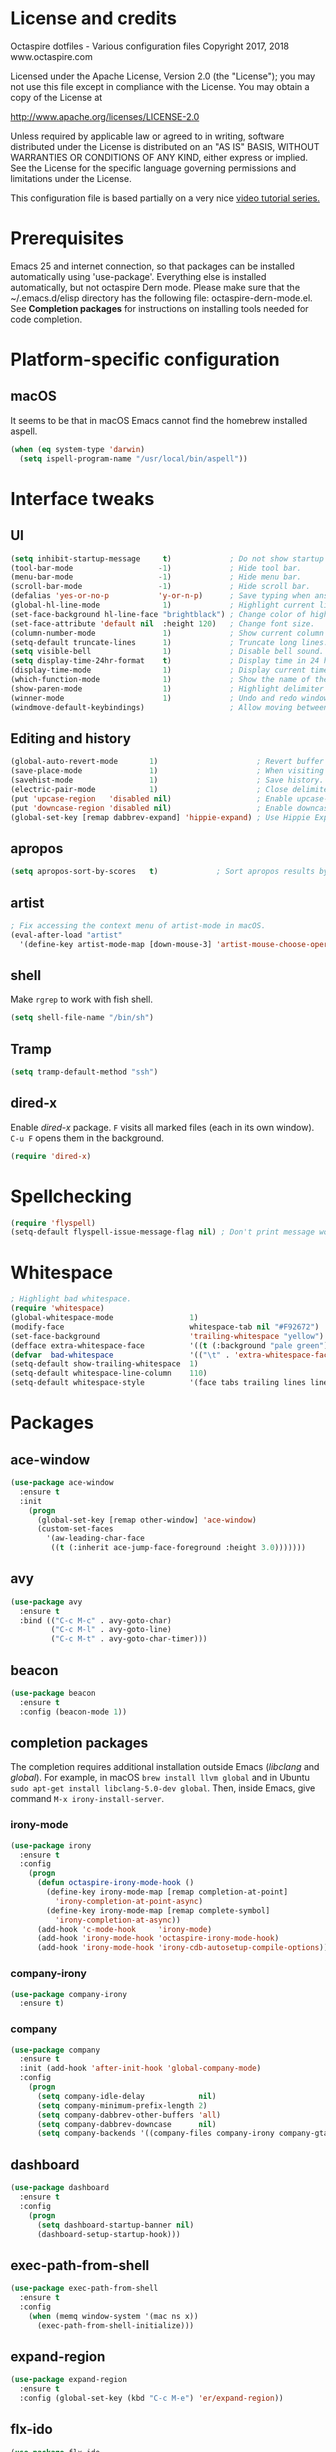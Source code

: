 #+STARTIP: overview
* License and credits

  Octaspire dotfiles - Various configuration files
  Copyright 2017, 2018 www.octaspire.com

  Licensed under the Apache License, Version 2.0 (the "License");
  you may not use this file except in compliance with the License.
  You may obtain a copy of the License at

      http://www.apache.org/licenses/LICENSE-2.0

  Unless required by applicable law or agreed to in writing, software
  distributed under the License is distributed on an "AS IS" BASIS,
  WITHOUT WARRANTIES OR CONDITIONS OF ANY KIND, either express or implied.
  See the License for the specific language governing permissions and
  limitations under the License.

  This configuration file is based partially on a very nice [[https://www.youtube.com/watch?v%3D49kBWM3RQQ8][video tutorial series.]]

* Prerequisites
  Emacs 25 and internet connection, so that packages can be installed automatically
  using 'use-package'. Everything else is installed automatically, but not octaspire
  Dern mode. Please make sure that the ~/.emacs.d/elisp directory has the following file:
  octaspire-dern-mode.el. See *Completion packages* for instructions on
  installing tools needed for code completion.
* Platform-specific configuration
** macOS
   It seems to be that in macOS Emacs cannot find the homebrew installed aspell.
   #+BEGIN_SRC emacs-lisp
   (when (eq system-type 'darwin)
     (setq ispell-program-name "/usr/local/bin/aspell"))
   #+END_SRC
* Interface tweaks
** UI
   #+BEGIN_SRC emacs-lisp
   (setq inhibit-startup-message     t)             ; Do not show startup screen.
   (tool-bar-mode                   -1)             ; Hide tool bar.
   (menu-bar-mode                   -1)             ; Hide menu bar.
   (scroll-bar-mode                 -1)             ; Hide scroll bar.
   (defalias 'yes-or-no-p           'y-or-n-p)      ; Save typing when answering confirmations.
   (global-hl-line-mode              1)             ; Highlight current line.
   (set-face-background hl-line-face "brightblack") ; Change color of highlighted line.
   (set-face-attribute 'default nil  :height 120)   ; Change font size.
   (column-number-mode               1)             ; Show current column number.
   (setq-default truncate-lines      1)             ; Truncate long lines.
   (setq visible-bell                1)             ; Disable bell sound.
   (setq display-time-24hr-format    t)             ; Display time in 24 hour format.
   (display-time-mode                1)             ; Display current time in the modeline.
   (which-function-mode              1)             ; Show the name of the current function.
   (show-paren-mode                  1)             ; Highlight delimiter pairs.
   (winner-mode                      1)             ; Undo and redo window configurations.
   (windmove-default-keybindings)                   ; Allow moving between windows.
   #+END_SRC
** Editing and history
   #+BEGIN_SRC emacs-lisp
   (global-auto-revert-mode       1)                      ; Revert buffer automatically when file changes on filesystem.
   (save-place-mode               1)                      ; When visiting a file, point goes to the last point of previous visit.
   (savehist-mode                 1)                      ; Save history.
   (electric-pair-mode            1)                      ; Close delimiters automatically.
   (put 'upcase-region   'disabled nil)                   ; Enable upcase-region.
   (put 'downcase-region 'disabled nil)                   ; Enable downcase-region.
   (global-set-key [remap dabbrev-expand] 'hippie-expand) ; Use Hippie Expand instead of DAbbrev.
   #+END_SRC
** apropos
   #+BEGIN_SRC emacs-lisp
   (setq apropos-sort-by-scores   t)             ; Sort apropos results by relevancy.
   #+END_SRC
** artist
   #+BEGIN_SRC emacs-lisp
   ; Fix accessing the context menu of artist-mode in macOS.
   (eval-after-load "artist"
     '(define-key artist-mode-map [down-mouse-3] 'artist-mouse-choose-operation))
   #+END_SRC
** shell
   Make =rgrep= to work with fish shell.
   #+BEGIN_SRC emacs-lisp
        (setq shell-file-name "/bin/sh")
   #+END_SRC
** Tramp
   #+BEGIN_SRC emacs-lisp
   (setq tramp-default-method "ssh")
   #+END_SRC
** dired-x
  Enable /dired-x/ package. =F= visits all marked files (each in its own
  window). =C-u F= opens them in the background.
  #+BEGIN_SRC emacs-lisp
      (require 'dired-x)
  #+END_SRC
* Spellchecking
  #+BEGIN_SRC emacs-lisp
  (require 'flyspell)
  (setq-default flyspell-issue-message-flag nil) ; Don't print message word every word.
  #+END_SRC
* Whitespace
  #+BEGIN_SRC emacs-lisp
  ; Highlight bad whitespace.
  (require 'whitespace)
  (global-whitespace-mode                 1)
  (modify-face                            whitespace-tab nil "#F92672")
  (set-face-background                    'trailing-whitespace "yellow")
  (defface extra-whitespace-face          '((t (:background "pale green"))) "Color for tabs and such.")
  (defvar  bad-whitespace                 '(("\t" . 'extra-whitespace-face)))
  (setq-default show-trailing-whitespace  1)
  (setq-default whitespace-line-column    110)
  (setq-default whitespace-style          '(face tabs trailing lines lines-tail tab-mark))
  #+END_SRC
* Packages
** ace-window
   #+BEGIN_SRC emacs-lisp
   (use-package ace-window
     :ensure t
     :init
       (progn
         (global-set-key [remap other-window] 'ace-window)
         (custom-set-faces
           '(aw-leading-char-face
            ((t (:inherit ace-jump-face-foreground :height 3.0)))))))
   #+END_SRC
** avy
   #+BEGIN_SRC emacs-lisp
   (use-package avy
     :ensure t
     :bind (("C-c M-c" . avy-goto-char)
            ("C-c M-l" . avy-goto-line)
            ("C-c M-t" . avy-goto-char-timer)))
   #+END_SRC
** beacon
   #+BEGIN_SRC emacs-lisp
   (use-package beacon
     :ensure t
     :config (beacon-mode 1))
   #+END_SRC
** completion packages
   The completion requires additional installation outside Emacs
   (/libclang/ and /global/). For example, in macOS =brew install llvm global=
   and in Ubuntu =sudo apt-get install libclang-5.0-dev global=.
   Then, inside Emacs, give command =M-x irony-install-server=.
*** irony-mode
   #+BEGIN_SRC emacs-lisp
     (use-package irony
       :ensure t
       :config
         (progn
           (defun octaspire-irony-mode-hook ()
             (define-key irony-mode-map [remap completion-at-point]
               'irony-completion-at-point-async)
             (define-key irony-mode-map [remap complete-symbol]
               'irony-completion-at-async))
           (add-hook 'c-mode-hook     'irony-mode)
           (add-hook 'irony-mode-hook 'octaspire-irony-mode-hook)
           (add-hook 'irony-mode-hook 'irony-cdb-autosetup-compile-options)))
   #+END_SRC
*** company-irony
   #+BEGIN_SRC emacs-lisp
     (use-package company-irony
       :ensure t)
   #+END_SRC
*** company
   #+BEGIN_SRC emacs-lisp
   (use-package company
     :ensure t
     :init (add-hook 'after-init-hook 'global-company-mode)
     :config
       (progn
         (setq company-idle-delay            nil)
         (setq company-minimum-prefix-length 2)
         (setq company-dabbrev-other-buffers 'all)
         (setq company-dabbrev-downcase      nil)
         (setq company-backends '((company-files company-irony company-gtags company-capf company-dabbrev company-ispell)))))
    #+END_SRC
** dashboard
   #+BEGIN_SRC emacs-lisp
   (use-package dashboard
     :ensure t
     :config
       (progn
         (setq dashboard-startup-banner nil)
         (dashboard-setup-startup-hook)))
   #+END_SRC
** exec-path-from-shell
   #+BEGIN_SRC emacs-lisp
   (use-package exec-path-from-shell
     :ensure t
     :config
       (when (memq window-system '(mac ns x))
         (exec-path-from-shell-initialize)))
   #+END_SRC
** expand-region
   #+BEGIN_SRC emacs-lisp
   (use-package expand-region
     :ensure t
     :config (global-set-key (kbd "C-c M-e") 'er/expand-region))
   #+END_SRC
** flx-ido
   #+BEGIN_SRC emacs-lisp
     (use-package flx-ido
       :ensure t
       :config
         (progn
           (ido-mode                     1)
           (ido-everywhere               1)
           (flx-ido-mode                 1)
           (setq ido-enable-flex-mathing t)
           (setq ido-use-faces           nil)))
   #+END_SRC
** goto-chg
   #+BEGIN_SRC emacs-lisp
   (use-package goto-chg
     :ensure t
     :bind
       (("C-c l" . goto-last-change)
        ("C-c ;" . goto-last-change-reverse)))
   #+END_SRC
** helm
   #+BEGIN_SRC emacs-lisp
   (use-package helm
     :ensure t
     :config (require 'helm-config))
   #+END_SRC
** highlight
   #+BEGIN_SRC emacs-lisp
   (use-package highlight
     :ensure t)
   #+END_SRC
** htmlize
   #+BEGIN_SRC emacs-lisp
     (use-package htmlize
       :ensure t)
   #+END_SRC
** keychain-environment
   #+BEGIN_SRC emacs-lisp
   (use-package keychain-environment
     :ensure t)
   #+END_SRC
** magit
   #+BEGIN_SRC emacs-lisp
   (use-package magit
     :ensure t
     :bind (("C-x g" . magit-status)))
   #+END_SRC
** operate-on-number
   #+BEGIN_SRC emacs-lisp
   (use-package operate-on-number
     :ensure t
     :bind (("C-c n" . operate-on-number-at-point)))
   #+END_SRC
** org-bullets
   #+BEGIN_SRC emacs-lisp
   (use-package org-bullets
     :ensure t
     :config
       (add-hook 'org-mode-hook 'org-bullets-mode))
   #+END_SRC
** ox-twbs
   #+BEGIN_SRC emacs-lisp
   (use-package ox-twbs
     :ensure t)
   #+END_SRC
** projectile
   #+BEGIN_SRC emacs-lisp
     (use-package projectile
       :ensure t
       :config
         (progn
           (setq projectile-enable-caching         t)
           (setq projectile-indexing-method        'native)
           (setq projectile-globally-ignored-files (append
             '(".o" ".so" ".dylib" ".lib" ".dll")))
           (projectile-mode)))
   #+END_SRC
** rainbow-delimiters
   #+BEGIN_SRC emacs-lisp
   (use-package rainbow-delimiters
     :ensure t
     :config
       (progn (add-hook 'prog-mode-hook #'rainbow-delimiters-mode)
              (add-hook 'octaspire-dern-mode-hook #'rainbow-delimiters-mode)))
   #+END_SRC
** smart-mode-line
   #+BEGIN_SRC emacs-lisp
   (use-package smart-mode-line
     :ensure t
     :config
       (progn
         (setq sml/no-confirm-load-theme t)
         (setq sml/theme 'light)
         (sml/setup)))
   #+End_SRC
** theme
   #+BEGIN_SRC emacs-lisp
   (use-package zenburn-theme
     :ensure t
     :config (load-theme 'zenburn t))
   #+END_SRC
** undo-tree
   #+BEGIN_SRC emacs-lisp
   (use-package undo-tree
     :ensure t
     :init (global-undo-tree-mode))
   #+END_SRC
** yasnippet
   #+BEGIN_SRC emacs-lisp
   (use-package yasnippet
     :ensure t
     :config (yas-global-mode 1))
   #+END_SRC
** yasnippet-snippets
   #+BEGIN_SRC emacs-lisp
   (use-package yasnippet-snippets
     :ensure t)
   #+END_SRC
** zoom-window
   #+BEGIN_SRC emacs-lisp
   (use-package zoom-window
     :ensure t
     :bind   (("M-C-z" . zoom-window-zoom))
     :config (custom-set-variables '(zoom-window-mode-line-color "LightGreen")))
   #+END_SRC
* Backups and autosaves
  Save all backups into one directory. Disable autosaves.
  #+BEGIN_SRC emacs-lisp
  (setq backup-directory-alist '(("." . "~/.emacs.d/backups")))
  (setq auto-save-default nil)
  #+END_SRC

* Symbolic links
  Always follow symbolic links without being prompted.
  #+BEGIN_SRC emacs-lisp
    (setq vc-follow-symlinks t)
  #+END_SRC
* Coding style
** Common
   #+BEGIN_SRC emacs-lisp
   (setq-default indent-tabs-mode nil)
   #+END_SRC
** C
   #+BEGIN_SRC emacs-lisp
   (setq-default c-default-style "bsd" c-basic-offset 4 indent-tabs-mode nil)
   #+END_SRC
* Hooks
** Text
   #+BEGIN_SRC emacs-lisp
   (add-hook 'text-mode-hook 'flyspell-mode)
   #+END_SRC
** Programming
   #+BEGIN_SRC emacs-lisp
   (add-hook 'prog-mode-hook 'flyspell-prog-mode)
   #+END_SRC
** C
  #+BEGIN_SRC emacs-lisp
  (add-hook 'c-mode-hook #'(lambda () (progn (modify-syntax-entry ?_ "w")
                                             (setq comment-start "//" comment-end ""))))
  #+END_SRC
* Org-mode
  #+BEGIN_SRC emacs-lisp
  (setq-default org-src-fontify-natively      1) ; syntax highlight code blocks.
  (setq-default org-export-with-smart-quotes  1)
  (setq-default org-html-htmlize-output-type 'inline-css)
  (setq org-export-html-style-include-scripts nil)
  (setq org-export-html-style-include-default nil)
  #+END_SRC
* Abbreviations
  #+BEGIN_SRC emacs-lisp
  (setq-default abbrev-mode  1)
  (setq-default save-abbrevs 'silently)
  #+END_SRC
* Functions
** Terminal-mode
  #+BEGIN_SRC emacs-lisp
    (defun octaspire/terminal-mode-settings ()
      "Turn on settings for terminal mode."
      (interactive)
      (setq-local whitespace-mode -1)
      (setq-local global-hl-line-mode (null global-hl-line-mode))
      (setq-local show-trailing-whitespace (null show-trailing-whitespace))
      (linum-mode -1))
  #+END_SRC
** Window layout
   #+BEGIN_SRC emacs-lisp
    (defun octaspire/layout-2-windows ()
      "Create layout with two windows."
      (interactive)
      (split-window-right)
      (balance-windows))
    (defun octaspire/layout-3-windows ()
      "Create layout with three windows."
      (interactive)
      (split-window-right)
      (split-window-right)
      (balance-windows)
      (other-window 1))
   #+END_SRC
** Workspace
*** 2 windows
    #+BEGIN_SRC emacs-lisp
    (defun octaspire/workspace-2-windows-ansi ()
      "Create workspace with octaspire/layout-2-windows"
      (interactive)
      (octaspire/layout-2-windows)
      (ansi-term "fish")
      (octaspire/terminal-mode-settings)
      (other-window -1)
      (switch-to-buffer "scratch"))
    (defun octaspire/workspace-2-windows-eshell ()
      "Create workspace with octaspire/layout-2-windows"
      (interactive)
      (octaspire/layout-2-windows)
      (eshell)
      (octaspire/terminal-mode-settings)
      (other-window -1)
      (switch-to-buffer "scratch"))
    #+END_SRC
*** 3 windows
    #+BEGIN_SRC emacs-lisp
    (defun octaspire/workspace-3-windows-ansi ()
      "Create workspace with octaspire/layout-3-windows"
      (interactive)
      (octaspire/layout-3-windows)
      (switch-to-buffer "scratch")
      (other-window -1)
      (ansi-term "fish")
      (octaspire/terminal-mode-settings)
      (other-window 2)
      (switch-to-buffer "scratch")
      (other-window -1))
    (defun octaspire/workspace-3-windows-eshell ()
      "Create workspace with octaspire/layout-3-windows"
      (interactive)
      (octaspire/layout-3-windows)
      (switch-to-buffer "scratch")
      (other-window -1)
      (eshell)
      (octaspire/terminal-mode-settings)
      (other-window 2)
      (switch-to-buffer "scratch")
      (other-window -1))
    #+END_SRC
** Initialization-file
   #+BEGIN_SRC emacs-lisp
    (defun octaspire/init-file-load ()
      "(Re)Load Emacs initialization file."
      (interactive)
      (load-file user-init-file))
    (defun octaspire/init-file-open ()
      "Visit Emacs initialization file."
      (interactive)
      (find-file "~/.emacs.d/myinit.org"))
   #+END_SRC
** Editing
*** Opening lines
    #+BEGIN_SRC emacs-lisp
      (defun octaspire/line-open-above ()
        "Open new empty line above the line that has Point."
        (interactive)
        (beginning-of-line)
        (newline)
        (forward-line -1)
        (indent-according-to-mode))
      (defun octaspire/line-open-below ()
        "Open new empty line below the line that has Point."
        (interactive)
        (end-of-line)
        (newline-and-indent))
    #+END_SRC
*** Copying lines
    #+BEGIN_SRC emacs-lisp
      (defun octaspire/line-copy ()
        "Copy the line that has Point."
        (interactive)
        (save-excursion
          (beginning-of-line)
          (set-mark-command nil)
          (end-of-line)
          (kill-ring-save 0 0 t))
          (message "Line copied"))
    #+END_SRC
*** Buffers
    Kill all other buffers than the current one. This function is from
    [[https://www.emacswiki.org/emacs/KillingBuffers][EmacsWiki.]]
    #+BEGIN_SRC emacs-lisp
    (defun kill-other-buffers ()
      "Kill all other buffers than the current one."
      (interactive)
      (mapc 'kill-buffer (delq (current-buffer) (buffer-list))))
    #+END_SRC
** Searching
   #+BEGIN_SRC emacs-lisp
     (defun octaspire/search-symbol-at-point ()
       "Do a search for the symbol at the Point, including words that have '.' or '-' after them."
       (interactive)
       (isearch-forward-word nil 1)
       (isearch-yank-string (thing-at-point 'symbol)))
   #+END_SRC
** Tramp
   This function is from the book /Mastering Emacs/ by Mickey Petersen.
   When invoked as =M-x sudo=, it uses =TRAMP= to edit the current file
   as *root*.
   #+BEGIN_SRC emacs-lisp
     (defun sudo ()
       "Use TRAMP to 'sudo' the current buffer"
       (interactive)
       (when buffer-file-name
         (find-alternate-file
          (concat "/sudo:root@localhost:"
                  buffer-file-name))))
   #+END_SRC
* Keybindings
** New bindings
*** Workspace
  #+BEGIN_SRC emacs-lisp
  (global-set-key (kbd "C-c a 2") 'octaspire/workspace-2-windows-ansi)
  (global-set-key (kbd "C-c a 3") 'octaspire/workspace-3-windows-ansi)

  (global-set-key (kbd "C-c e 2") 'octaspire/workspace-2-windows-eshell)
  (global-set-key (kbd "C-c e 3") 'octaspire/workspace-3-windows-eshell)
  #+END_SRC
*** Initialization-file
  #+BEGIN_SRC emacs-lisp
  (global-set-key (kbd "C-c i o") 'octaspire/init-file-open)
  (global-set-key (kbd "C-c i l") 'octaspire/init-file-load)
  #+END_SRC
*** Editing
**** Opening lines
   #+BEGIN_SRC emacs-lisp
   (global-set-key (kbd "C-c O")   'octaspire/line-open-above)
   (global-set-key (kbd "C-c o")   'octaspire/line-open-below)
   #+END_SRC
**** Copying lines
   #+BEGIN_SRC emacs-lisp
   (global-set-key (kbd "C-c k")   'octaspire/line-copy)
   #+END_SRC
**** Scrolling without moving the point
     #+BEGIN_SRC emacs-lisp
     (global-set-key (kbd "M-n") (kbd "C-u 1 C-v"))
     (global-set-key (kbd "M-p") (kbd "C-u 1 M-v"))
     #+END_SRC
*** Searching
    #+BEGIN_SRC emacs-lisp
    (global-set-key (kbd "C-c s") 'octaspire/search-symbol-at-point)
    #+END_SRC
*** Completion
    #+BEGIN_SRC emacs-lisp
    (define-key company-active-map (kbd "M-n") nil)
    (define-key company-active-map (kbd "M-p") nil)
    (define-key company-active-map (kbd "C-n") #'company-select-next)
    (define-key company-active-map (kbd "C-p") #'company-select-previous)
    (global-set-key (kbd "C-c c") 'company-complete-common)
    #+END_SRC
*** TAGS
  #+BEGIN_SRC emacs-lisp
  (global-set-key (kbd "M-*") 'pop-tag-mark)
  (global-set-key (kbd "M-s") 'tags-search)
  (global-set-key (kbd "M-,") 'tags-loop-continue)
  #+END_SRC
** Overriding existing bindings
   #+BEGIN_SRC emacs-lisp
   ; Kill the current buffer instead of asking which buffer to kill.
   (global-set-key (kbd "C-x k")   'kill-this-buffer)

   ; Override the default binding in "M-o" with ace-window because
   ; switching windows is done a lot and it is shorter to enter
   ; than the default "C-x o".
   (global-set-key (kbd "M-o")     'ace-window)
   #+END_SRC
* Additional modes
  #+BEGIN_SRC emacs-lisp
  (add-to-list 'load-path "~/.emacs.d/elisp")
  ; Octaspire Dern mode.
  (require 'octaspire-dern-mode)
  #+END_SRC
